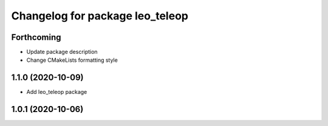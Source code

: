^^^^^^^^^^^^^^^^^^^^^^^^^^^^^^^^
Changelog for package leo_teleop
^^^^^^^^^^^^^^^^^^^^^^^^^^^^^^^^

Forthcoming
-----------
* Update package description
* Change CMakeLists formatting style

1.1.0 (2020-10-09)
------------------
* Add leo_teleop package

1.0.1 (2020-10-06)
------------------
